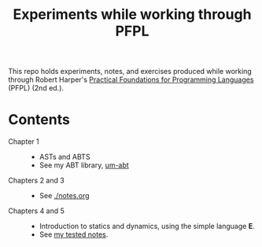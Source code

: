 #+TITLE: Experiments while working through PFPL

This repo holds experiments, notes, and exercises produced while working through
Robert Harper's [[http://www.cs.cmu.edu/~rwh/pfpl/][Practical Foundations for Programming Languages]] (PFPL) (2nd
ed.).

* Contents


- Chapter 1 ::
  - ASTs and ABTS
  - See my ABT library, [[https://github.com/shonfeder/um-abt][um-abt]]
- Chapters 2 and 3 ::
  - See [[file:notes.org][./notes.org]]
- Chapters 4 and 5 ::
  - Introduction to statics and dynamics, using the simple language *E*.
  - See [[file:lang/e/README.md][my tested notes]].
